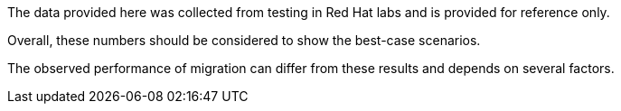 :_content-type: SNIPPET

The data provided here was collected from testing in Red Hat labs and is provided for reference only. 

Overall, these numbers should be considered to show the best-case scenarios.

The observed performance of migration can differ from these results and depends on several factors.
